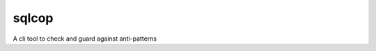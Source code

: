 ===============================
sqlcop
===============================

A cli tool to check and guard against anti-patterns

